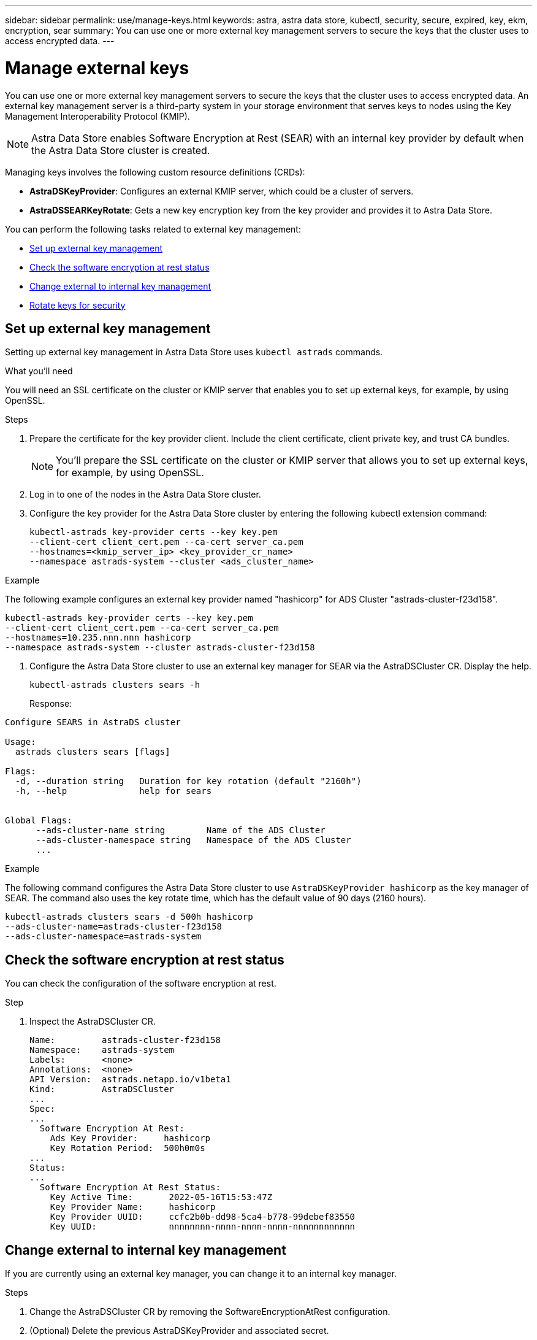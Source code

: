---
sidebar: sidebar
permalink: use/manage-keys.html
keywords: astra, astra data store, kubectl, security, secure, expired, key, ekm, encryption, sear
summary: You can use one or more external key management servers to secure the keys that the cluster uses to access encrypted data.
---

= Manage external keys

You can use one or more external key management servers to secure the keys that the cluster uses to access encrypted data. An external key management server is a third-party system in your storage environment that serves keys to nodes using the Key Management Interoperability Protocol (KMIP).

NOTE: Astra Data Store enables Software Encryption at Rest (SEAR) with an internal key provider by default when the Astra Data Store cluster is created.

Managing keys involves the following custom resource definitions (CRDs):

* *AstraDSKeyProvider*: Configures an external KMIP server, which could be a cluster of servers.
* *AstraDSSEARKeyRotate*: Gets a new key encryption key from the key provider and provides it to Astra Data Store.

You can perform the following tasks related to external key management:


* <<Set up external key management>>
* <<Check the software encryption at rest status>>
* <<Change external to internal key management>>
* <<Rotate keys for security>>



== Set up external key management

Setting up external key management in Astra Data Store uses `kubectl astrads` commands.

.What you'll need

You will need an SSL certificate on the cluster or KMIP server that enables you to set up external keys, for example, by using OpenSSL.

.Steps
. Prepare the certificate for the key provider client. Include the client certificate, client private key, and trust CA bundles.
+
NOTE: You'll prepare the SSL certificate on the cluster or KMIP server that allows you to set up external keys, for example, by using OpenSSL.

. Log in to one of the nodes in the Astra Data Store cluster.

. Configure the key provider for the Astra Data Store cluster by entering the following kubectl extension command:
+
----
kubectl-astrads key-provider certs --key key.pem
--client-cert client_cert.pem --ca-cert server_ca.pem
--hostnames=<kmip_server_ip> <key_provider_cr_name>
--namespace astrads-system --cluster <ads_cluster_name>
----

.Example
The following example configures an external key provider named "hashicorp" for ADS Cluster "astrads-cluster-f23d158".

----
kubectl-astrads key-provider certs --key key.pem
--client-cert client_cert.pem --ca-cert server_ca.pem
--hostnames=10.235.nnn.nnn hashicorp
--namespace astrads-system --cluster astrads-cluster-f23d158
----

. Configure the Astra Data Store cluster to use an external key manager for SEAR via the AstraDSCluster CR. Display the help.
+
----
kubectl-astrads clusters sears -h
----
+
Response:
----
Configure SEARS in AstraDS cluster

Usage:
  astrads clusters sears [flags]

Flags:
  -d, --duration string   Duration for key rotation (default "2160h")
  -h, --help              help for sears


Global Flags:
      --ads-cluster-name string        Name of the ADS Cluster
      --ads-cluster-namespace string   Namespace of the ADS Cluster
      ...
----

.Example
The following command configures the Astra Data Store cluster to use `AstraDSKeyProvider hashicorp` as the key manager of SEAR. The command also uses the key rotate time, which has the default value of 90 days (2160 hours).

----
kubectl-astrads clusters sears -d 500h hashicorp
--ads-cluster-name=astrads-cluster-f23d158
--ads-cluster-namespace=astrads-system
----



== Check the software encryption at rest status
You can check the configuration of the software encryption at rest.

.Step
. Inspect the AstraDSCluster CR.
+
----
Name:         astrads-cluster-f23d158
Namespace:    astrads-system
Labels:       <none>
Annotations:  <none>
API Version:  astrads.netapp.io/v1beta1
Kind:         AstraDSCluster
...
Spec:
...
  Software Encryption At Rest:
    Ads Key Provider:     hashicorp
    Key Rotation Period:  500h0m0s
...
Status:
...
  Software Encryption At Rest Status:
    Key Active Time:       2022-05-16T15:53:47Z
    Key Provider Name:     hashicorp
    Key Provider UUID:     ccfc2b0b-dd98-5ca4-b778-99debef83550
    Key UUID:              nnnnnnnn-nnnn-nnnn-nnnn-nnnnnnnnnnnn
----


== Change external to internal key management

If you are currently using an external key manager, you can change it to an internal key manager.

.Steps

. Change the AstraDSCluster CR by removing the SoftwareEncryptionAtRest configuration.

. (Optional) Delete the previous AstraDSKeyProvider and associated secret.

NOTE: The previous key provider and secret will not be removed automatically.



== Rotate keys for security

Key rotation enhances security. By default, Astra Data Store rotates keys automatically every 90 days. You can change the default setting. Additionally, you can rotate keys on demand when you want.


.Configure automatic key rotation

. Update the AstraDSSEARKeyRotate parameter in the CRD. 
+
----
kubectl patch astradscluster astrads-cluster-f23d158
-n astrads-system
--type=merge -p '{"spec": {"softwareEncryptionAtRest": { "keyRotationPeriod": "3000h"}}}'
----


.Configure on-demand key rotation

. Create an AstraDSSEARKeyRotateRequest CR to rotate keys.
+
----
cat << EOF | kubectl apply -f  -
apiVersion: astrads.netapp.io/v1beta1
kind: AstraDSSEARKeyRotateRequest
metadata:
  name: manual
  namespace: astrads-system
spec:
  cluster: astrads-cluster-f23d158
EOF
----
